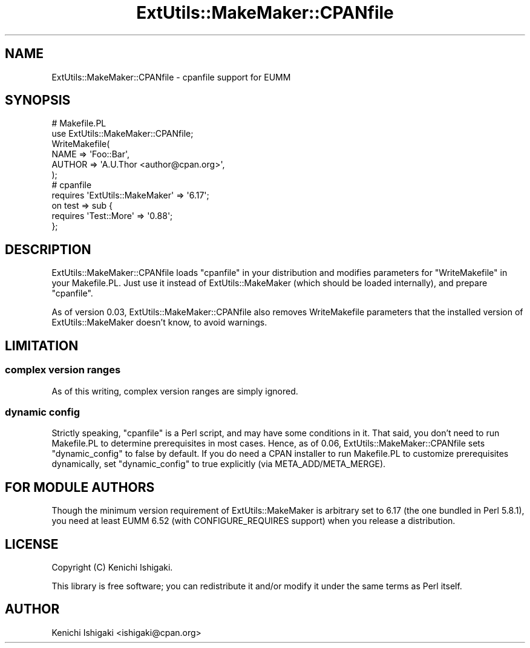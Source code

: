 .\" -*- mode: troff; coding: utf-8 -*-
.\" Automatically generated by Pod::Man 5.01 (Pod::Simple 3.43)
.\"
.\" Standard preamble:
.\" ========================================================================
.de Sp \" Vertical space (when we can't use .PP)
.if t .sp .5v
.if n .sp
..
.de Vb \" Begin verbatim text
.ft CW
.nf
.ne \\$1
..
.de Ve \" End verbatim text
.ft R
.fi
..
.\" \*(C` and \*(C' are quotes in nroff, nothing in troff, for use with C<>.
.ie n \{\
.    ds C` ""
.    ds C' ""
'br\}
.el\{\
.    ds C`
.    ds C'
'br\}
.\"
.\" Escape single quotes in literal strings from groff's Unicode transform.
.ie \n(.g .ds Aq \(aq
.el       .ds Aq '
.\"
.\" If the F register is >0, we'll generate index entries on stderr for
.\" titles (.TH), headers (.SH), subsections (.SS), items (.Ip), and index
.\" entries marked with X<> in POD.  Of course, you'll have to process the
.\" output yourself in some meaningful fashion.
.\"
.\" Avoid warning from groff about undefined register 'F'.
.de IX
..
.nr rF 0
.if \n(.g .if rF .nr rF 1
.if (\n(rF:(\n(.g==0)) \{\
.    if \nF \{\
.        de IX
.        tm Index:\\$1\t\\n%\t"\\$2"
..
.        if !\nF==2 \{\
.            nr % 0
.            nr F 2
.        \}
.    \}
.\}
.rr rF
.\" ========================================================================
.\"
.IX Title "ExtUtils::MakeMaker::CPANfile 3"
.TH ExtUtils::MakeMaker::CPANfile 3 2018-12-28 "perl v5.38.2" "User Contributed Perl Documentation"
.\" For nroff, turn off justification.  Always turn off hyphenation; it makes
.\" way too many mistakes in technical documents.
.if n .ad l
.nh
.SH NAME
ExtUtils::MakeMaker::CPANfile \- cpanfile support for EUMM
.SH SYNOPSIS
.IX Header "SYNOPSIS"
.Vb 2
\&    # Makefile.PL
\&    use ExtUtils::MakeMaker::CPANfile;
\&    
\&    WriteMakefile(
\&      NAME => \*(AqFoo::Bar\*(Aq,
\&      AUTHOR => \*(AqA.U.Thor <author@cpan.org>\*(Aq,
\&    );
\&    
\&    # cpanfile
\&    requires \*(AqExtUtils::MakeMaker\*(Aq => \*(Aq6.17\*(Aq;
\&    on test => sub {
\&      requires \*(AqTest::More\*(Aq => \*(Aq0.88\*(Aq;
\&    };
.Ve
.SH DESCRIPTION
.IX Header "DESCRIPTION"
ExtUtils::MakeMaker::CPANfile loads \f(CW\*(C`cpanfile\*(C'\fR in your distribution
and modifies parameters for \f(CW\*(C`WriteMakefile\*(C'\fR in your Makefile.PL.
Just use it instead of ExtUtils::MakeMaker (which should be
loaded internally), and prepare \f(CW\*(C`cpanfile\*(C'\fR.
.PP
As of version 0.03, ExtUtils::MakeMaker::CPANfile also removes
WriteMakefile parameters that the installed version of
ExtUtils::MakeMaker doesn't know, to avoid warnings.
.SH LIMITATION
.IX Header "LIMITATION"
.SS "complex version ranges"
.IX Subsection "complex version ranges"
As of this writing, complex version ranges are simply ignored.
.SS "dynamic config"
.IX Subsection "dynamic config"
Strictly speaking, \f(CW\*(C`cpanfile\*(C'\fR is a Perl script, and may have some
conditions in it. That said, you don't need to run Makefile.PL
to determine prerequisites in most cases. Hence, as of 0.06,
ExtUtils::MakeMaker::CPANfile sets \f(CW\*(C`dynamic_config\*(C'\fR to false
by default. If you do need a CPAN installer to run Makefile.PL
to customize prerequisites dynamically, set \f(CW\*(C`dynamic_config\*(C'\fR
to true explicitly (via META_ADD/META_MERGE).
.SH "FOR MODULE AUTHORS"
.IX Header "FOR MODULE AUTHORS"
Though the minimum version requirement of ExtUtils::MakeMaker is
arbitrary set to 6.17 (the one bundled in Perl 5.8.1), you need
at least EUMM 6.52 (with CONFIGURE_REQUIRES support) when you
release a distribution.
.SH LICENSE
.IX Header "LICENSE"
Copyright (C) Kenichi Ishigaki.
.PP
This library is free software; you can redistribute it and/or modify
it under the same terms as Perl itself.
.SH AUTHOR
.IX Header "AUTHOR"
Kenichi Ishigaki <ishigaki@cpan.org>
